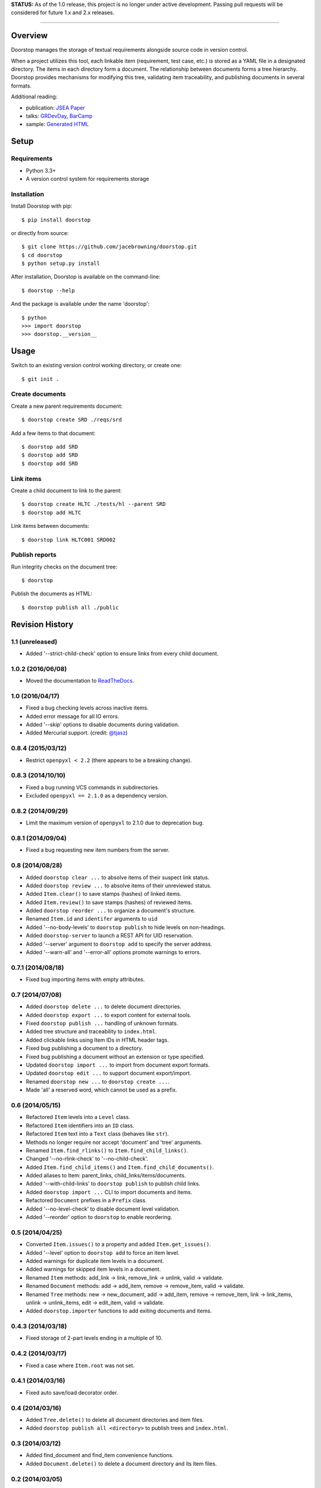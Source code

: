 **STATUS:** As of the 1.0 release, this project is no longer under
active development. Passing pull requests will be considered for future
1.x and 2.x releases.

--------------

| |Build Status|
| |Coverage Status|
| |Scrutinizer Code Quality|
| |PyPI Version|
| |PyPI Downloads|

Overview
========

Doorstop manages the storage of textual requirements alongside source
code in version control.

When a project utilizes this tool, each linkable item (requirement, test
case, etc.) is stored as a YAML file in a designated directory. The
items in each directory form a document. The relationship between
documents forms a tree hierarchy. Doorstop provides mechanisms for
modifying this tree, validating item traceability, and publishing
documents in several formats.

Additional reading:

-  publication: `JSEA
   Paper <http://www.scirp.org/journal/PaperInformation.aspx?PaperID=44268#.UzYtfWRdXEZ>`__
-  talks:
   `GRDevDay <https://speakerdeck.com/jacebrowning/doorstop-requirements-management-using-python-and-version-control>`__,
   `BarCamp <https://speakerdeck.com/jacebrowning/strip-searched-a-rough-introduction-to-requirements-management>`__
-  sample: `Generated
   HTML <http://jacebrowning.github.io/doorstop/index.html>`__

Setup
=====

Requirements
------------

-  Python 3.3+
-  A version control system for requirements storage

Installation
------------

Install Doorstop with pip:

::

    $ pip install doorstop

or directly from source:

::

    $ git clone https://github.com/jacebrowning/doorstop.git
    $ cd doorstop
    $ python setup.py install

After installation, Doorstop is available on the command-line:

::

    $ doorstop --help

And the package is available under the name 'doorstop':

::

    $ python
    >>> import doorstop
    >>> doorstop.__version__

Usage
=====

Switch to an existing version control working directory, or create one:

::

    $ git init .

Create documents
----------------

Create a new parent requirements document:

::

    $ doorstop create SRD ./reqs/srd

Add a few items to that document:

::

    $ doorstop add SRD
    $ doorstop add SRD
    $ doorstop add SRD

Link items
----------

Create a child document to link to the parent:

::

    $ doorstop create HLTC ./tests/hl --parent SRD
    $ doorstop add HLTC

Link items between documents:

::

    $ doorstop link HLTC001 SRD002

Publish reports
---------------

Run integrity checks on the document tree:

::

    $ doorstop

Publish the documents as HTML:

::

    $ doorstop publish all ./public

.. |Build Status| image:: http://img.shields.io/travis/jacebrowning/doorstop/master.svg
   :target: https://travis-ci.org/jacebrowning/doorstop
.. |Coverage Status| image:: http://img.shields.io/coveralls/jacebrowning/doorstop/master.svg
   :target: https://coveralls.io/r/jacebrowning/doorstop
.. |Scrutinizer Code Quality| image:: http://img.shields.io/scrutinizer/g/jacebrowning/doorstop.svg
   :target: https://scrutinizer-ci.com/g/jacebrowning/doorstop/?branch=master
.. |PyPI Version| image:: http://img.shields.io/pypi/v/Doorstop.svg
   :target: https://pypi.python.org/pypi/Doorstop
.. |PyPI Downloads| image:: http://img.shields.io/pypi/dm/Doorstop.svg
   :target: https://pypi.python.org/pypi/Doorstop

Revision History
================

1.1 (unreleased)
----------------

-  Added '--strict-child-check' option to ensure links from every child
   document.

1.0.2 (2016/06/08)
------------------

-  Moved the documentation to
   `ReadTheDocs <http://doorstop.readthedocs.io>`__.

1.0 (2016/04/17)
----------------

-  Fixed a bug checking levels across inactive items.
-  Added error message for all IO errors.
-  Added '--skip' options to disable documents during validation.
-  Added Mercurial support. (credit:
   `@tjasz <https://github.com/tjasz>`__)

0.8.4 (2015/03/12)
------------------

-  Restrict ``openpyxl < 2.2`` (there appears to be a breaking change).

0.8.3 (2014/10/10)
------------------

-  Fixed a bug running VCS commands in subdirectories.
-  Excluded ``openpyxl == 2.1.0`` as a dependency version.

0.8.2 (2014/09/29)
------------------

-  Limit the maximum version of ``openpyxl`` to 2.1.0 due to deprecation
   bug.

0.8.1 (2014/09/04)
------------------

-  Fixed a bug requesting new item numbers from the server.

0.8 (2014/08/28)
----------------

-  Added ``doorstop clear ...`` to absolve items of their suspect link
   status.
-  Added ``doorstop review ...`` to absolve items of their unreviewed
   status.
-  Added ``Item.clear()`` to save stamps (hashes) of linked items.
-  Added ``Item.review()`` to save stamps (hashes) of reviewed items.
-  Added ``doorstop reorder ...`` to organize a document's structure.
-  Renamed ``Item.id`` and ``identifer`` arguments to ``uid``
-  Added '--no-body-levels' to ``doorstop publish`` to hide levels on
   non-headings.
-  Added ``doorstop-server`` to launch a REST API for UID reservation.
-  Added '--server' argument to ``doorstop add`` to specify the server
   address.
-  Added '--warn-all' and '--error-all' options promote warnings to
   errors.

0.7.1 (2014/08/18)
------------------

-  Fixed bug importing items with empty attributes.

0.7 (2014/07/08)
----------------

-  Added ``doorstop delete ...`` to delete document directories.
-  Added ``doorstop export ...`` to export content for external tools.
-  Fixed ``doorstop publish ...`` handling of unknown formats.
-  Added tree structure and traceability to ``index.html``.
-  Added clickable links using Item IDs in HTML header tags.
-  Fixed bug publishing a document to a directory.
-  Fixed bug publishing a document without an extension or type
   specified.
-  Updated ``doorstop import ...`` to import from document export
   formats.
-  Updated ``doorstop edit ...`` to support document export/import.
-  Renamed ``doorstop new ...`` to ``doorstop create ...``.
-  Made 'all' a reserved word, which cannot be used as a prefix.

0.6 (2014/05/15)
----------------

-  Refactored ``Item`` levels into a ``Level`` class.
-  Refactored ``Item`` identifiers into an ``ID`` class.
-  Refactored ``Item`` text into a ``Text`` class (behaves like
   ``str``).
-  Methods no longer require nor accept 'document' and 'tree' arguments.
-  Renamed ``Item.find_rlinks()`` to ``Item.find_child_links()``.
-  Changed '--no-rlink-check' to '--no-child-check'.
-  Added ``Item.find_child_items()`` and
   ``Item.find_child_documents()``.
-  Added aliases to Item: parent\_links, child\_links/items/documents.
-  Added '--with-child-links' to ``doorstop publish`` to publish child
   links.
-  Added ``doorstop import ...`` CLI to import documents and items.
-  Refactored ``Document`` prefixes in a ``Prefix`` class.
-  Added '--no-level-check' to disable document level validation.
-  Added '--reorder' option to ``doorstop`` to enable reordering.

0.5 (2014/04/25)
----------------

-  Converted ``Item.issues()`` to a property and added
   ``Item.get_issues()``.
-  Added '--level' option to ``doorstop add`` to force an item level.
-  Added warnings for duplicate item levels in a document.
-  Added warnings for skipped item levels in a document.
-  Renamed ``Item`` methods: add\_link -> link, remove\_link -> unlink,
   valid -> validate.
-  Renamed ``Document`` methods: add -> add\_item, remove ->
   remove\_item, valid -> validate.
-  Renamed ``Tree`` methods: new -> new\_document, add -> add\_item,
   remove -> remove\_item, link -> link\_items, unlink -> unlink\_items,
   edit -> edit\_item, valid -> validate.
-  Added ``doorstop.importer`` functions to add exiting documents and
   items.

0.4.3 (2014/03/18)
------------------

-  Fixed storage of 2-part levels ending in a multiple of 10.

0.4.2 (2014/03/17)
------------------

-  Fixed a case where ``Item.root`` was not set.

0.4.1 (2014/03/16)
------------------

-  Fixed auto save/load decorator order.

0.4 (2014/03/16)
----------------

-  Added ``Tree.delete()`` to delete all document directories and item
   files.
-  Added ``doorstop publish all <directory>`` to publish trees and
   ``index.html``.

0.3 (2014/03/12)
----------------

-  Added find\_document and find\_item convenience functions.
-  Added ``Document.delete()`` to delete a document directory and its
   item files.

0.2 (2014/03/05)
----------------

-  All ``Item`` text attributes are now be split by sentences and
   line-wrapped.
-  Added ``Tree.load()`` for cases when lazy loading is too slow.
-  Added caching to ``Tree.find_item()`` and ``Tree.find_document()``.

0.1 (2014/02/17)
----------------

-  Top-level items are no longer required to have a level ending in
   zero.
-  Added ``Item/Document.extended`` to get a list of extended attribute
   names.

0.0.21 (2014/02/14)
-------------------

-  Documents can now have item files in sub-folders.

0.0.20 (2014/02/13)
-------------------

-  Updated ``doorstop.core.report`` to support lists of items.

0.0.19 (2014/02/13)
-------------------

-  Updated doorstop.core.report to support items or documents.
-  Removed the 'iter\_' prefix from all generators.

0.0.18 (2014/02/12)
-------------------

-  Fixed CSS bullets indent.

0.0.17 (2014/01/31)
-------------------

-  Added caching of ``Item`` in the ``Document`` class.
-  Added ``Document.remove()`` to delete an item by its ID.
-  ``Item.find_rlinks()`` will now search the entire tree for links.

0.0.16 (2014/01/28)
-------------------

-  Added ``Item.find_rlinks()`` to return reverse links and child
   documents.
-  Changed the logging format.
-  Added a '--project' argument to provide a path to the root of the
   project.

0.0.15 (2014/01/27)
-------------------

-  Fixed a mutable default argument bug in ``Item`` creation.

0.0.14 (2014/01/27)
-------------------

-  Added ``Tree/Document/Item.iter_issues()`` method to yield all
   issues.
-  ``Tree/Document/Item.check()`` now logs all issues rather than
   failing fast.
-  Renamed ``Tree/Document/Item.check()`` to ``valid()``.

0.0.13 (2014/01/25)
-------------------

-  Added ``Document.sep`` to separate prefix and item numbers.

0.0.12 (2014/01/24)
-------------------

-  Fixed missing package data.

0.0.11 (2014/01/23)
-------------------

-  Added ``Item.active`` property to disable certain items.
-  Added ``Item.derived`` property to disable link checking on certain
   items.

0.0.10 (2014/01/22)
-------------------

-  Switched to embedded CSS in generated HTML.
-  Shortened default ``Item`` and ``Document`` string formatting.

0.0.9 (2014/01/21)
------------------

-  Added top-down link checking.
-  Non-normative items with a zero-ended level are now headings.
-  Added a CSS for generated HTML.
-  The 'publish' command now accepts an output file path.

0.0.8 (2014/01/16)
------------------

-  Searching for 'ref' will now also find filenames.
-  Item files can now contain arbitrary fields.
-  Document prefixes can now contain numbers, dashes, and periods.
-  Added a 'normative' attribute to the Item class.

0.0.7 (2013/12/09)
------------------

-  Always showing 'ref' in items.
-  Reloading item attributes after a save.
-  Inserting lines breaks after sentences in item 'text'.

0.0.6 (2013/12/04)
------------------

-  Added basic report creation via ``doorstop publish ...``.

0.0.5 (2013/11/20)
------------------

-  Added item link and reference validation.
-  Added cached of loaded items.
-  Added preliminary VCS support for Git and Veracity.

0.0.4 (2013/11/04)
------------------

-  Implemented ``add``, ``remove``, ``link``, and ``unlink`` commands.
-  Added basic tree validation.

0.0.3 (2013/10/17)
------------------

-  Added the initial ``Document`` class.
-  Items can now be ordered by 'level' in a document.
-  Initial tutorial created.

0.0.2 (2013/09/25)
------------------

-  Changed ``doorstop init`` to ``doorstop new``.
-  Added the initial ``Item`` class.
-  Added stubs for the ``Document`` class.

0.0.1 (2013/09/11)
------------------

-  Initial release of Doorstop.


